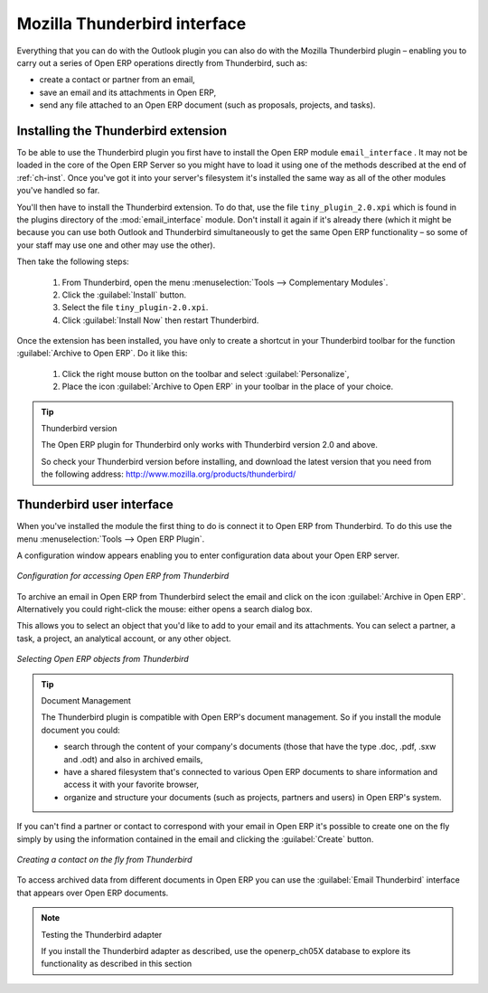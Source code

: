 .. index::
   single: Thunderbird (Mozilla)

Mozilla Thunderbird interface
=============================

Everything that you can do with the Outlook plugin you can also do with the Mozilla Thunderbird
plugin – enabling you to carry out a series of Open ERP operations directly from Thunderbird, such
as:

* create a contact or partner from an email,

* save an email and its attachments in Open ERP,

* send any file attached to an Open ERP document (such as proposals, projects, and tasks).

Installing the Thunderbird extension
------------------------------------

To be able to use the Thunderbird plugin you first have to install the Open ERP module \
``email_interface``\  . It may not be loaded in the core of the Open ERP Server so you might have
to load it using one of the methods described at the end of :ref:`ch-inst`. Once you've got it into your
server's filesystem it's installed the same way as all of the other modules you've handled so far.

You'll then have to install the Thunderbird extension. To do that, use the file \
``tiny_plugin_2.0.xpi``\   which is found in the plugins directory of the :mod:`email_interface`
module. Don't install it again if it's already there (which it might be
because you can use both Outlook and Thunderbird simultaneously to get the same Open ERP
functionality – so some of your staff may use one and other may use the other). 

Then take the following steps:

	#. From Thunderbird, open the menu :menuselection:`Tools --> Complementary Modules`.

	#. Click the :guilabel:`Install` button.

	#. Select the file \ ``tiny_plugin-2.0.xpi``\.

	#. Click :guilabel:`Install Now` then restart Thunderbird.

Once the extension has been installed, you have only to create a shortcut in your Thunderbird
toolbar for the function :guilabel:`Archive to Open ERP`. Do it like this:

	#. Click the right mouse button on the toolbar and select :guilabel:`Personalize`,

	#. Place the icon :guilabel:`Archive to Open ERP` in your toolbar in the place of your choice.

.. tip::  Thunderbird version

	The Open ERP plugin for Thunderbird only works with Thunderbird version 2.0 and above.

	So check your Thunderbird version before installing, and download the latest version that you need
	from the following address: http://www.mozilla.org/products/thunderbird/

Thunderbird user interface
--------------------------

When you've installed the module the first thing to do is connect it to Open ERP from Thunderbird.
To do this use the menu :menuselection:`Tools --> Open ERP Plugin`.

A configuration window appears enabling you to enter configuration data about your Open ERP server.

.. figure::  images/thunderbird_config.png
   :scale: 50
   :align: center

   *Configuration for accessing Open ERP from Thunderbird*

To archive an email in Open ERP from Thunderbird select the email and click on the icon
:guilabel:`Archive in Open ERP`. Alternatively you could right-click the mouse: either opens a search
dialog box.

This allows you to select an object that you'd like to add to your email and its attachments. You
can select a partner, a task, a project, an analytical account, or any other object.

.. figure::  images/thunderbird_selection.png
   :scale: 50
   :align: center

   *Selecting Open ERP objects from Thunderbird*

.. tip:: Document Management

	The Thunderbird plugin is compatible with Open ERP's document management. So if you install the
	module document you could:

	* search through the content of your company's documents (those that have the type .doc, .pdf, .sxw
	  and .odt) and also in archived emails,

	* have a shared filesystem that's connected to various Open ERP documents to share information and
	  access it with your favorite browser,

	* organize and structure your documents (such as projects, partners and users) in Open ERP's
	  system.

If you can't find a partner or contact to correspond with your email in Open ERP it's possible to
create one on the fly simply by using the information contained in the email and clicking the
:guilabel:`Create` button.

.. figure::  images/thunderbird_creation.png
   :scale: 50
   :align: center

   *Creating a contact on the fly from Thunderbird*

To access archived data from different documents in Open ERP you can use the :guilabel:`Email
Thunderbird` interface that appears over Open ERP documents.

.. note:: Testing the Thunderbird adapter

	If you install the Thunderbird adapter as described,
	use the openerp_ch05X database to explore its functionality as described in this section

.. Copyright © Open Object Press. All rights reserved.

.. You may take electronic copy of this publication and distribute it if you don't
.. change the content. You can also print a copy to be read by yourself only.

.. We have contracts with different publishers in different countries to sell and
.. distribute paper or electronic based versions of this book (translated or not)
.. in bookstores. This helps to distribute and promote the Open ERP product. It
.. also helps us to create incentives to pay contributors and authors using author
.. rights of these sales.

.. Due to this, grants to translate, modify or sell this book are strictly
.. forbidden, unless Tiny SPRL (representing Open Object Press) gives you a
.. written authorisation for this.

.. Many of the designations used by manufacturers and suppliers to distinguish their
.. products are claimed as trademarks. Where those designations appear in this book,
.. and Open Object Press was aware of a trademark claim, the designations have been
.. printed in initial capitals.

.. While every precaution has been taken in the preparation of this book, the publisher
.. and the authors assume no responsibility for errors or omissions, or for damages
.. resulting from the use of the information contained herein.

.. Published by Open Object Press, Grand Rosière, Belgium

